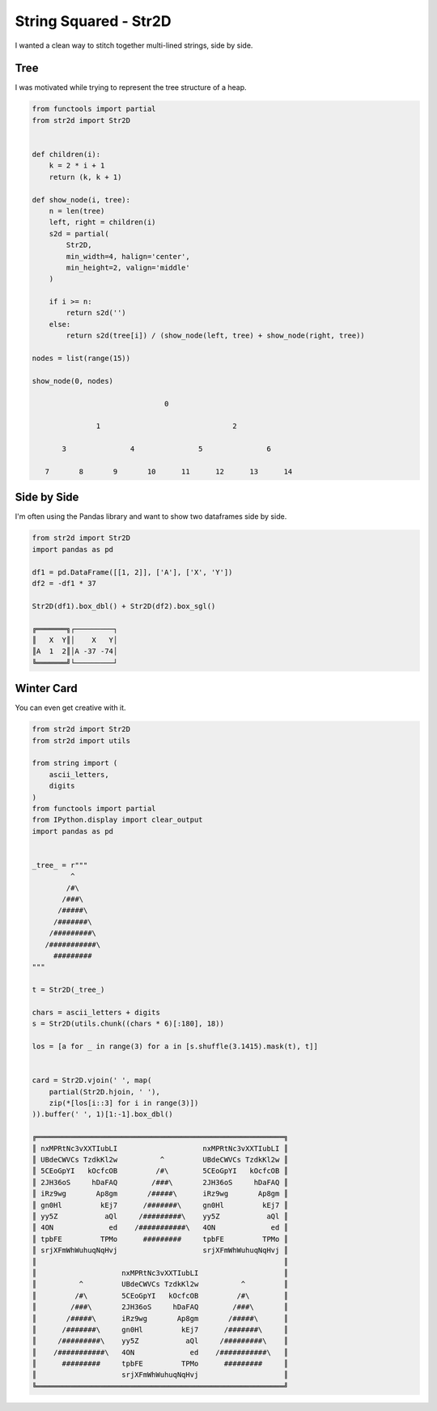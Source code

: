 String Squared - Str2D
======================

I wanted a clean way to stitch together multi-lined strings,
side by side.

Tree
----
I was motivated while trying to represent the tree structure
of a heap.

.. code-block:: python

    from functools import partial
    from str2d import Str2D


    def children(i):
        k = 2 * i + 1
        return (k, k + 1)

    def show_node(i, tree):
        n = len(tree)
        left, right = children(i)
        s2d = partial(
            Str2D,
            min_width=4, halign='center',
            min_height=2, valign='middle'
        )

        if i >= n:
            return s2d('')
        else:
            return s2d(tree[i]) / (show_node(left, tree) + show_node(right, tree))

    nodes = list(range(15))

    show_node(0, nodes)

                                   0

                   1                               2

           3               4               5               6

       7       8       9       10      11      12      13      14


Side by Side
------------

I'm often using the Pandas library and want to show two dataframes side by side.

.. code-block:: python

    from str2d import Str2D
    import pandas as pd

    df1 = pd.DataFrame([[1, 2]], ['A'], ['X', 'Y'])
    df2 = -df1 * 37

    Str2D(df1).box_dbl() + Str2D(df2).box_sgl()

    ╔═══════╗┌─────────┐
    ║   X  Y║│    X   Y│
    ║A  1  2║│A -37 -74│
    ╚═══════╝└─────────┘

Winter Card
-----------

You can even get creative with it.

.. code-block:: python

    from str2d import Str2D
    from str2d import utils

    from string import (
        ascii_letters,
        digits
    )
    from functools import partial
    from IPython.display import clear_output
    import pandas as pd


    _tree_ = r"""
             ^
            /#\
           /###\
          /#####\
         /#######\
        /#########\
       /###########\
         #########
    """

    t = Str2D(_tree_)

    chars = ascii_letters + digits
    s = Str2D(utils.chunk((chars * 6)[:180], 18))

    los = [a for _ in range(3) for a in [s.shuffle(3.1415).mask(t), t]]


    card = Str2D.vjoin(' ', map(
        partial(Str2D.hjoin, ' '),
        zip(*[los[i::3] for i in range(3)])
    )).buffer(' ', 1)[1:-1].box_dbl()

    ╔══════════════════════════════════════════════════════════╗
    ║ nxMPRtNc3vXXTIubLI                    nxMPRtNc3vXXTIubLI ║
    ║ UBdeCWVCs TzdkKl2w          ^         UBdeCWVCs TzdkKl2w ║
    ║ 5CEoGpYI   kOcfcOB         /#\        5CEoGpYI   kOcfcOB ║
    ║ 2JH36oS     hDaFAQ        /###\       2JH36oS     hDaFAQ ║
    ║ iRz9wg       Ap8gm       /#####\      iRz9wg       Ap8gm ║
    ║ gn0Hl         kEj7      /#######\     gn0Hl         kEj7 ║
    ║ yy5Z           aQl     /#########\    yy5Z           aQl ║
    ║ 4ON             ed    /###########\   4ON             ed ║
    ║ tpbFE         TPMo      #########     tpbFE         TPMo ║
    ║ srjXFmWhWuhuqNqHvj                    srjXFmWhWuhuqNqHvj ║
    ║                                                          ║
    ║                    nxMPRtNc3vXXTIubLI                    ║
    ║          ^         UBdeCWVCs TzdkKl2w          ^         ║
    ║         /#\        5CEoGpYI   kOcfcOB         /#\        ║
    ║        /###\       2JH36oS     hDaFAQ        /###\       ║
    ║       /#####\      iRz9wg       Ap8gm       /#####\      ║
    ║      /#######\     gn0Hl         kEj7      /#######\     ║
    ║     /#########\    yy5Z           aQl     /#########\    ║
    ║    /###########\   4ON             ed    /###########\   ║
    ║      #########     tpbFE         TPMo      #########     ║
    ║                    srjXFmWhWuhuqNqHvj                    ║
    ╚══════════════════════════════════════════════════════════╝